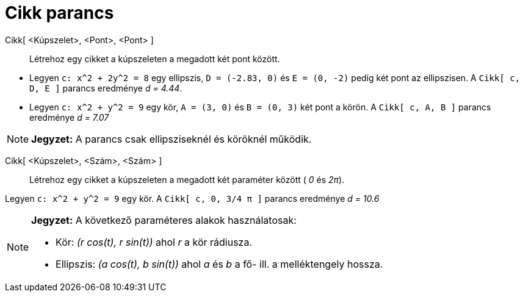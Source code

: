 = Cikk parancs
:page-en: commands/Sector
ifdef::env-github[:imagesdir: /hu/modules/ROOT/assets/images]

Cikk[ <Kúpszelet>, <Pont>, <Pont> ]::
  Létrehoz egy cikket a kúpszeleten a megadott két pont között.

[EXAMPLE]
====

* Legyen `++c: x^2 + 2y^2 = 8++` egy ellipszis, `++D = (-2.83, 0)++` és `++E = (0, -2)++` pedig két pont az ellipszisen.
A `++Cikk[ c, D, E ]++` parancs eredménye _d = 4.44_.
* Legyen `++c: x^2 + y^2 = 9++` egy kör, `++A = (3, 0)++` és `++B = (0, 3)++` két pont a körön. A `++Cikk[ c, A, B ]++`
parancs eredménye _d = 7.07_

====

[NOTE]
====

*Jegyzet:* A parancs csak ellipsziseknél és köröknél működik.

====

Cikk[ <Kúpszelet>, <Szám>, <Szám> ]::
  Létrehoz egy cikket a kúpszeleten a megadott két paraméter között ( _0_ és _2π_).

[EXAMPLE]
====

Legyen `++c: x^2 + y^2 = 9++` egy kör. A `++Cikk[ c, 0, 3/4 π ]++` parancs eredménye _d = 10.6_

====

[NOTE]
====

*Jegyzet:* A következő paraméteres alakok használatosak:

* Kör: _(r cos(t), r sin(t))_ ahol _r_ a kör rádiusza.
* Ellipszis: _(a cos(t), b sin(t))_ ahol _a_ és _b_ a fő- ill. a melléktengely hossza.

====
